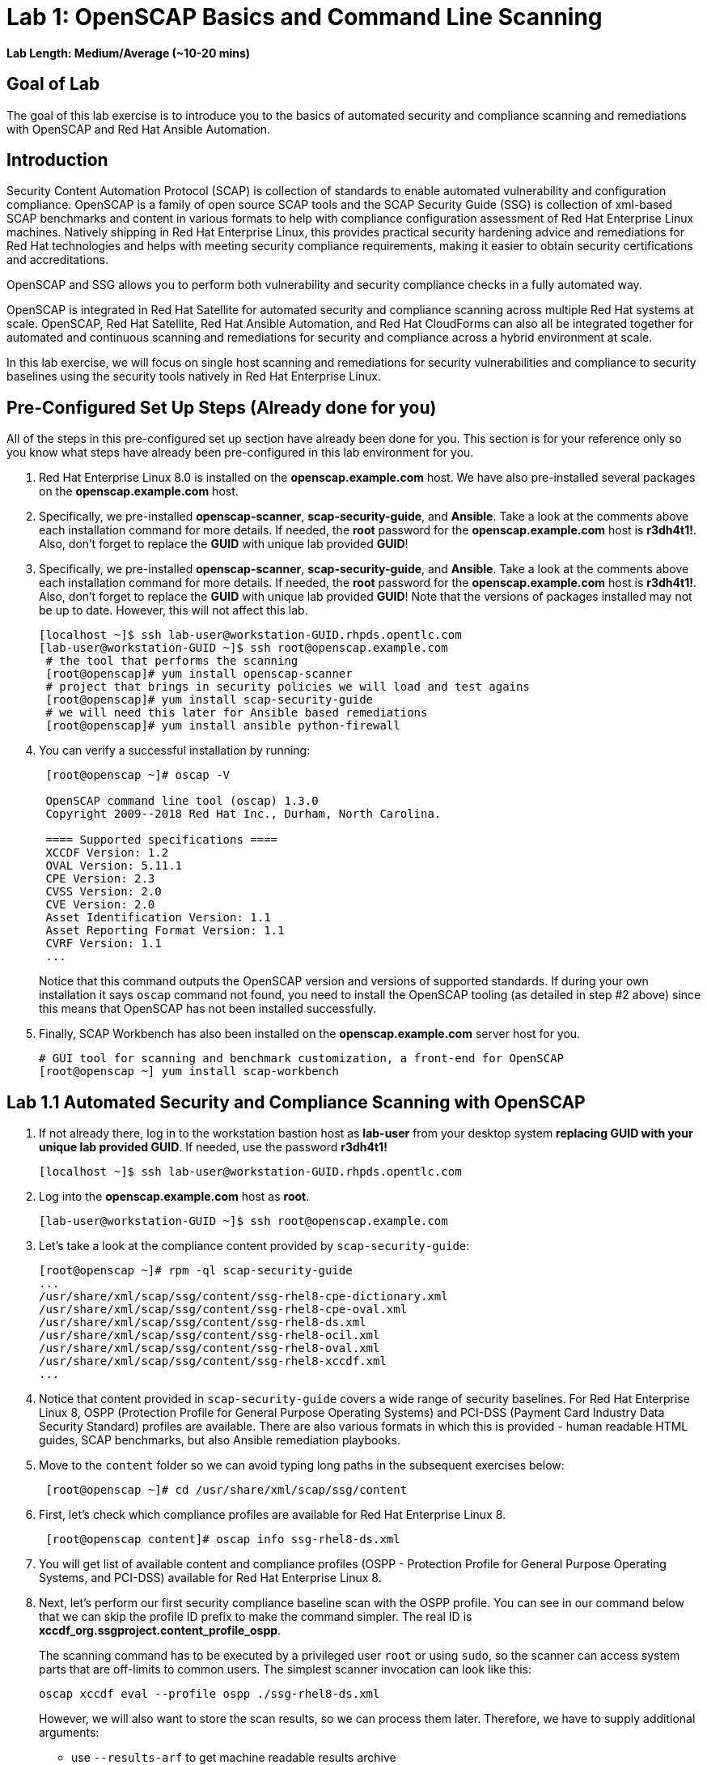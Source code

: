 = Lab 1: OpenSCAP Basics and Command Line Scanning

*Lab Length: Medium/Average (~10-20 mins)*

== Goal of Lab
The goal of this lab exercise is to introduce you to the basics of automated security and compliance scanning and remediations with OpenSCAP and Red Hat Ansible Automation.

== Introduction
Security Content Automation Protocol (SCAP) is collection of standards to enable automated vulnerability and configuration compliance.
OpenSCAP is a family of open source SCAP tools and the SCAP Security Guide (SSG) is collection of xml-based SCAP benchmarks and content in various formats to help with compliance configuration assessment of Red Hat Enterprise Linux machines.
Natively shipping in Red Hat Enterprise Linux, this provides practical security hardening advice and remediations for Red Hat technologies and helps with meeting security compliance requirements, making it easier to obtain security certifications and accreditations.

OpenSCAP and SSG allows you to perform both vulnerability and security compliance checks in a fully automated way.

OpenSCAP is integrated in Red Hat Satellite for automated security and compliance scanning across multiple Red Hat systems at scale. OpenSCAP, Red Hat Satellite, Red Hat Ansible Automation, and Red Hat CloudForms can also all be integrated together for automated and continuous scanning and remediations for security and compliance across a hybrid environment at scale.

In this lab exercise, we will focus on single host  scanning and remediations for security vulnerabilities and compliance to security baselines using the security tools natively in Red Hat Enterprise Linux.

== Pre-Configured Set Up Steps (Already done for you)
All of the steps in this pre-configured set up section have already been done for you.
This section is for your reference only so you know what steps have already been pre-configured in this lab environment for you.

.  Red Hat Enterprise Linux 8.0 is installed on the *openscap.example.com* host. We have also pre-installed several packages on the *openscap.example.com* host.

. Specifically, we pre-installed *openscap-scanner*, *scap-security-guide*, and *Ansible*. Take a look at the comments above each installation command for more details. If needed, the *root* password for the *openscap.example.com* host is *r3dh4t1!*. Also, don't forget to replace the *GUID* with unique lab provided *GUID*!
. Specifically, we pre-installed *openscap-scanner*, *scap-security-guide*, and *Ansible*. Take a look at the comments above each installation command for more details. If needed, the *root* password for the *openscap.example.com* host is *r3dh4t1!*. Also, don't forget to replace the *GUID* with unique lab provided *GUID*! Note that the versions of packages installed may not be up to date. However, this will not affect this lab.
+
[source, text]
----
[localhost ~]$ ssh lab-user@workstation-GUID.rhpds.opentlc.com
[lab-user@workstation-GUID ~]$ ssh root@openscap.example.com
 # the tool that performs the scanning
 [root@openscap]# yum install openscap-scanner
 # project that brings in security policies we will load and test agains
 [root@openscap]# yum install scap-security-guide
 # we will need this later for Ansible based remediations
 [root@openscap]# yum install ansible python-firewall
----
. You can verify a successful installation by running:
+
[source, text]
----
 [root@openscap ~]# oscap -V

 OpenSCAP command line tool (oscap) 1.3.0
 Copyright 2009--2018 Red Hat Inc., Durham, North Carolina.

 ==== Supported specifications ====
 XCCDF Version: 1.2
 OVAL Version: 5.11.1
 CPE Version: 2.3
 CVSS Version: 2.0
 CVE Version: 2.0
 Asset Identification Version: 1.1
 Asset Reporting Format Version: 1.1
 CVRF Version: 1.1
 ...
----
+
Notice that this command outputs the OpenSCAP version and versions of supported standards.
If during your own installation it says `oscap` command not found, you need to install the OpenSCAP tooling (as detailed in  step #2 above) since this means that OpenSCAP has not been installed successfully.

. Finally, SCAP Workbench has also been installed on the *openscap.example.com* server host for you.
+
 # GUI tool for scanning and benchmark customization, a front-end for OpenSCAP
 [root@openscap ~] yum install scap-workbench

== Lab 1.1 Automated Security and Compliance Scanning with OpenSCAP
. If not already there, log in to the workstation bastion host as *lab-user* from your desktop system *replacing GUID with your unique lab provided GUID*. If needed, use the password *r3dh4t1!*
+
----
[localhost ~]$ ssh lab-user@workstation-GUID.rhpds.opentlc.com
----

. Log into the *openscap.example.com* host as *root*.
+
----
[lab-user@workstation-GUID ~]$ ssh root@openscap.example.com
----

. Let's take a look at the compliance content provided by `scap-security-guide`:
+
 [root@openscap ~]# rpm -ql scap-security-guide
 ...
 /usr/share/xml/scap/ssg/content/ssg-rhel8-cpe-dictionary.xml
 /usr/share/xml/scap/ssg/content/ssg-rhel8-cpe-oval.xml
 /usr/share/xml/scap/ssg/content/ssg-rhel8-ds.xml
 /usr/share/xml/scap/ssg/content/ssg-rhel8-ocil.xml
 /usr/share/xml/scap/ssg/content/ssg-rhel8-oval.xml
 /usr/share/xml/scap/ssg/content/ssg-rhel8-xccdf.xml
 ...

. Notice that content provided in `scap-security-guide` covers a wide range of security baselines.
For Red Hat Enterprise Linux 8, OSPP (Protection Profile for General Purpose Operating Systems) and PCI-DSS (Payment Card Industry Data Security Standard) profiles are available.
There are also various formats in which this is provided - human readable HTML guides, SCAP benchmarks, but also Ansible remediation playbooks.

. Move to the `content` folder so we can avoid typing long paths in the subsequent exercises below:
+
----
 [root@openscap ~]# cd /usr/share/xml/scap/ssg/content
----

. First, let's check which compliance profiles are available for Red Hat Enterprise Linux 8.
+
----
 [root@openscap content]# oscap info ssg-rhel8-ds.xml
----
+
. You will get list of available content and compliance profiles (OSPP - Protection Profile for General Purpose Operating Systems, and PCI-DSS) available for Red Hat Enterprise Linux 8.

. Next, let's perform our first security compliance baseline scan with the OSPP profile.
You can see in our command below that we can skip the profile ID prefix to make the command simpler.
The real ID is *xccdf_org.ssgproject.content_profile_ospp*.
+
The scanning command has to be executed by a privileged user `root` or using `sudo`, so the scanner can access system parts that are off-limits to common users.
The simplest scanner invocation can look like this:
+
----
oscap xccdf eval --profile ospp ./ssg-rhel8-ds.xml
----
+
However, we will also want to store the scan results, so we can process them later.
Therefore, we have to supply additional arguments:
+
--
* use `--results-arf` to get machine readable results archive
* use `--report` to get human readable report (can also be generated from ARF after the scan as you see in the next optional step)
* use `--oval-results` for extended details of failing rules
--
+
So now, execute:
+
----
 [root@openscap content]# oscap xccdf eval --oval-results --profile ospp --results-arf /tmp/arf.xml --report /tmp/report.html ./ssg-rhel8-ds.xml
----
+
to run the scan, generating the HTML report as a side-effect.

. (Optional) You can also generate the HTML report separately:
+
----
 [root@openscap content]# rm -f /tmp/report.html
 [root@openscap content]# oscap xccdf generate report /tmp/arf.xml > /tmp/report.html
----

. Now, go to your *power control and consoles* view from the *Lab Information* page where you got your assigned unique lab GUID by clicking on the link provided on the last bullet point of the Lab Information page.
+
image:images/labinfopage1.png[2000,2000]

.  Click on the console button for your workstation bastion host and login as *lab-user* with *r3dh4t1!* as the password.
+
image:images/lab1.1-workstationconsole.png[300,300]
image:images/lab1.1-labuserlogin.png[300,300]

. Open the Terminal and use it to open the *report.html* (which is in the tmp directory of your openscap.example.com host) in a X forwarded web browser.
+
 [lab-user@workstation-GUID ~]$ ssh -X root@openscap.example.com firefox /tmp/report.html

. You will see the security compliance scan results for every security control in the OSPP security baseline profile in HTML format.
+
image:images/lab1.1-scapreport.png[500,500]

. Rules can have several types of results but the most common ones are *pass* and *fail*, which indicate whether a particular security control has passed or failed the scan.
Other results you can frequently encounter are *notapplicable*, for rules that have been skipped as not relevant to the scanned system and *notchecked*, for rules without an automated check.

. Click on any of the rule titles in the HTML report, such as the rules highlighted in red in the image below.
+
image:images/lab1.1-clickrule.png[600,600]

. This will bring up a pop-up dialog that allows you to examine details of the particular OpenSCAP security rule that failed or passed.
If the `--oval-results` option was specified on the command line when scanning, extended details are provided.
For example, if an OpenSCAP security rule is testing file permissions on a list of files, it will specify which files failed and what are their permission bits.
In our case, it shows which file failed regex check.
+
image::images/lab1.1-report_pass.png[HTML report: A rule that is passing]
+

image::images/lab1.1-report_fail.png[HTML report: A rule that is failing]

. Feel free to browse through the report to see all the different checks that were performed.
Machine is in state equivalent to default installation.
When you are done, you can close Firefox window.

== Lab 1.2 Customizing Existing SCAP Security Profiles using SCAP Workbench
. Now, let's go back to the workstation console page. Click on the console button for your workstation bastion host and login as lab-user with r3dh4t1! as the password.
+
image:images/lab1.1-workstationconsole.png[300,300]
image:images/lab1.1-labuserlogin.png[300,300]

. Once you log in, open the Terminal and use it to open SCAP Workbench that's installed on the openscap.example.com system using SSH with X forwarding.
+
 [lab-user@workstation-GUID ~]$ ssh -X root@openscap.example.com scap-workbench

. After Workbench starts, select *RHEL8* and click on *Load Content* to open the compliance content for Red Hat Enterprise Linux 8.
+
image:images/lab1.2-scapsecurityguide.png[600,600]
+
image::images/lab1.2-workbench_opened.png[SCAP Workbench opened, profile selected]

. Let's customize the PCI-DSS Control baseline.
Select this profile from the *Profile* drop-down list.
Click *Customize*.
+
image:images/lab1.2-selectcustomize.png[700,700]

. In the *Customize Profile* pop-up window, leave the default New Profile ID name and click *OK*.
+
image:images/lab1.2-newprofileID.png[500,500]

. Now you can select and unselect rules according to your organization's needs and change values such as minimum password length to tailor the compliance profile.
Notice the toolbar at the top of the window with options that can help you with the profile composition - especially the `Deselect All` and `Search` functionality buttons are likely to be very useful when composing a new profile from scratch.
Feel free to customize this profile however you would like. After you are done customizing this profile, click *OK* to save the profile.
You have now created a new custom profile.
+
image::images/lab1.2-workbench_tailoring.png[SCAP Workbench content customization]

. Now let's run a test scan with the new custom profile we just created.
Click *Scan* and inspect the results.
When prompted for the password for *lab-user*, type *r3dh4t1!*.
This will take a few minutes so feel free to move on with the rest of this lab exercise and not wait until the scan is completed. You can ignore and close the diagnostics window that will pop up at the end of the scan.
+
image:images/lab1.2-scapworkbenchscan.png[500,500]

. (Optional) You can save it to a tailoring file by selecting *File->Save Customization Only*.
+
image:images/lab1.2-savecustomization.png[300,300]


== Lab 1.3 Automated Security Remediations with OpenSCAP and Ansible
Putting the machine into compliance (for example by changing its configuration) is called *remediation* in the SCAP terminology.
As remediation changes the configuration of the machine to restrict its capabilities, it is possible that you will lock yourself out or disable workloads important to you.
As a result, it is best practice to test the remediation and its effects before deploying.

. If not already there, open the Terminal and log into the workstation bastion host as *lab-user* from your desktop system *replacing GUID with your lab's GUID*. Use the password *r3dh4t1!*
+
----
[localhost ~]$ ssh lab-user@workstation-GUID.rhpds.opentlc.com
----
. Log into the *openscap.example.com* host as *root*.
+
----
[lab-user@workstation-GUID ~]$ ssh root@openscap.example.com
----

. All remediations will be executed on the *openscap.example.com* host.
You will not make modifications to any other hosts, including the *workstation.example.com* bastion host.

. Let's automatically generate an Ansible playbook that will put the *openscap.example.com* machine into compliance based on a given security compliance profile. In this step, let's go ahead and generate a playbook from the previous scan results of the OSPP security baseline profile:
+
Use the `--fix-type ansible` option to request an ansible playbook with the scan result fixes:
+
----
 [root@openscap]# oscap xccdf generate fix --fix-type ansible --result-id "" /tmp/arf.xml > playbook.yml
----

. (Optional) Generate the bash remediation script.
This can be accomplished by running:
* use `--fix-type bash` to request a bash script with the fixes
+
----
 [root@openscap]# oscap xccdf generate fix --fix-type bash --result-id "" /tmp/arf.xml > bash-fix.sh
----
. By running either this automatically generated Ansible remediation playbook or bash remediation script, the *openscap.example.com* machine will be put into compliance to the OSPP security baseline profile.

. Notice that in both cases we are using empty `--result-id`.
This is a trick to avoid specifying the full result ID.

. We will focus on the Ansible remediation options in this next part of the lab exercise.

. Let's open the generated playbook using a text editor.
In this example, we will use nano as our text editor (but feel free to use vi as well).
+
....
[root@openscap]# nano playbook.yml
---
###############################################################################
#
# Ansible remediation role for the results of evaluation of profile xccdf_org.ssgproject.content_profile_ospp
# XCCDF Version:  1.2
#
...
#
# How to apply this remediation role:
# $ ansible-playbook -i "localhost," -c local playbook.yml
# $ ansible-playbook -i "192.168.1.155," playbook.yml
# $ ansible-playbook -i inventory.ini playbook.yml
#
###############################################################################
....

. When you look at the generated playbook in more detail, you will notice the various Ansible tasks for configuring this machine to make it compliant to the OSPP security baseline profile:
+
....
   - name: Ensure gpgcheck Enabled For All Yum Package Repositories
      with_items: "{{ yum_find.files }}"
      lineinfile:
        create: yes
        dest: "{{ item.path }}"
        regexp: '^gpgcheck'
        line: 'gpgcheck=1'
      tags:
        - ensure_gpgcheck_never_disabled
        - high_severity
        - unknown_strategy
        - low_complexity
        - medium_disruption
        - CCE-26876-3
        - NIST-800-53-CM-5(3)
        - NIST-800-53-SI-7
        - NIST-800-53-MA-1(b)
        - NIST-800-171-3.4.8
        - PCI-DSS-Req-6.2
        - CJIS-5.10.4.1
....

. You can customize the playbook by changing the variables listed at the top of the generated file.
Let's change the password minimum length by setting the `var_password_pam_minlen` to `!!str 18`.
After making this change, press *control + x* , then type *y* and press *enter* in your nano text editor to save your changes.
+
....
   vars:
      var_accounts_password_minlen_login_defs: !!str 15
      var_accounts_passwords_pam_faillock_deny: !!str 3
      var_accounts_passwords_pam_faillock_unlock_time: !!str never
      var_accounts_passwords_pam_faillock_fail_interval: !!str 900
      var_accounts_passwords_pam_faillock_deny: !!str 3
      var_accounts_passwords_pam_faillock_unlock_time: !!str never
      var_accounts_passwords_pam_faillock_fail_interval: !!str 900
      var_password_pam_minlen: !!str 18
      var_password_pam_ocredit: !!str -1
      var_password_pam_lcredit: !!str -1
      var_password_pam_ucredit: !!str -1
      var_password_pam_dcredit: !!str -1
      var_accounts_tmout: !!str 600
      var_system_crypto_policy: !!str FIPS
      rsyslog_remote_loghost_address: !!str logcollector
...
....

. Let's run the playbook locally in check mode to see how it would change the machine to put it into compliance to the OSPP security baseline profile.
Setting `ansible_python_interpreter` is a workaround for a known issue in the Ansible 2.7 binary installed on the lab machines.
Make sure you run this on the *openscap.example.com* host:
+
----
 [root@openscap]# ansible-playbook -i "localhost," -c local --check playbook.yml -e 'ansible_python_interpreter=/usr/bin/python3'
----
+
....
[WARNING]: While constructing a mapping from /root/playbook.yml, line 26, column 7, found a duplicate dict key (var_accounts_passwords_pam_faillock_deny). Using last defined value only.

[WARNING]: While constructing a mapping from /root/playbook.yml, line 26, column 7, found a duplicate dict key (var_accounts_passwords_pam_faillock_unlock_time). Using last defined value only.

[WARNING]: While constructing a mapping from /root/playbook.yml, line 26, column 7, found a duplicate dict key (var_accounts_passwords_pam_faillock_fail_interval). Using last defined value only.


PLAY [all] *********************************************************************

TASK [Gathering Facts] *********************************************************
ok: [localhost]

TASK [Disable GSSAPI Authentication] *******************************************
changed: [localhost]

TASK [Disable SSH Root Login] **************************************************
changed: [localhost]

...

TASK [Set rsyslog remote loghost] **********************************************
changed: [localhost]

PLAY RECAP *********************************************************************
localhost                  : ok=458  changed=260  unreachable=0    failed=0
....

. This command will take a while to finish.
If you omit the `--check` parameter from the previous command, you will get a machine compliant with the provided rules in the OSPP security baseline profile . Please note that you won't be able to log in again into the *openscap.example.com* machine after running the previous Ansible remediation command. This is because the machine is hardened with the Ansible remediation playbook for the OSPP security baseline profile and one of the requirements of the OSPP security baseline profile prohibits login as root.

<<top>>

link:README.adoc#table-of-contents[ Table of Contents ] | link:lab2_SELinux.adoc[Lab 2: SELinux]
